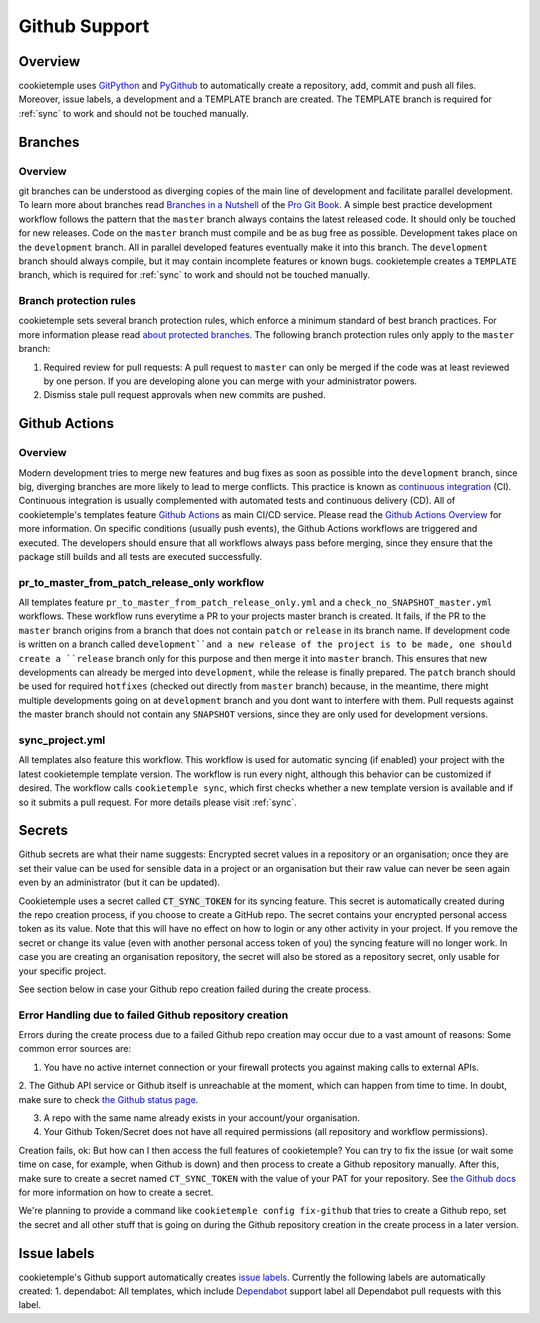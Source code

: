 .. _github_support:

================
Github Support
================

Overview
-------------

cookietemple uses `GitPython <https://gitpython.readthedocs.io/en/stable/>`_ and `PyGithub <https://pygithub.readthedocs.io/en/latest/introduction.html>`_ to automatically create a repository, add, commit and push all files.
Moreover, issue labels, a development and a TEMPLATE branch are created. The TEMPLATE branch is required for :ref:`sync` to work and should not be touched manually.

Branches
--------------

Overview
~~~~~~~~~~~~~~~~

git branches can be understood as diverging copies of the main line of development and facilitate parallel development.
To learn more about branches read `Branches in a Nutshell <https://git-scm.com/book/en/v2/Git-Branching-Branches-in-a-Nutshell>`_ of the `Pro Git Book <https://git-scm.com/book>`_.
A simple best practice development workflow follows the pattern that the ``master`` branch always contains the latest released code.
It should only be touched for new releases. Code on the ``master`` branch must compile and be as bug free as possible.
Development takes place on the ``development`` branch. All in parallel developed features eventually make it into this branch.
The ``development`` branch should always compile, but it may contain incomplete features or known bugs.
cookietemple creates a ``TEMPLATE`` branch, which is required for :ref:`sync` to work and should not be touched manually.

Branch protection rules
~~~~~~~~~~~~~~~~~~~~~~~~~~

cookietemple sets several branch protection rules, which enforce a minimum standard of best branch practices.
For more information please read `about protected branches <https://help.github.com/en/github/administering-a-repository/about-protected-branches>`_.
The following branch protection rules only apply to the ``master`` branch:

1. Required review for pull requests: A pull request to ``master`` can only be merged if the code was at least reviewed by one person. If you are developing alone you can merge with your administrator powers.
2. Dismiss stale pull request approvals when new commits are pushed.

Github Actions
---------------------

Overview
~~~~~~~~~~~~~~~

Modern development tries to merge new features and bug fixes as soon as possible into the ``development`` branch, since big, diverging branches are more likely to lead to merge conflicts.
This practice is known as `continuous integration <https://en.wikipedia.org/wiki/Continuous_integration>`_ (CI).
Continuous integration is usually complemented with automated tests and continuous delivery (CD).
All of cookietemple's templates feature `Github Actions <https://github.com/features/actions>`_ as main CI/CD service.
Please read the `Github Actions Overview <https://github.com/features/actions>`_ for more information.
On specific conditions (usually push events), the Github Actions workflows are triggered and executed.
The developers should ensure that all workflows always pass before merging, since they ensure that the package still builds and all tests are executed successfully.

.. _pr_master_workflow_docs:

pr_to_master_from_patch_release_only workflow
~~~~~~~~~~~~~~~~~~~~~~~~~~~~~~~~~~~~~~~~~~~~~~

All templates feature ``pr_to_master_from_patch_release_only.yml`` and a ``check_no_SNAPSHOT_master.yml`` workflows.
These workflow runs everytime a PR to your projects master branch is created. It fails, if the PR to the ``master`` branch
origins from a branch that does not contain ``patch`` or ``release`` in its branch name.
If development code is written on a branch called ``development``and a new release of the project is to be made,
one should create a ``release`` branch only for this purpose and then merge it into ``master`` branch.
This ensures that new developments can already be merged into ``development``, while the release is finally prepared.
The ``patch`` branch should be used for required ``hotfixes`` (checked out directly from ``master`` branch) because, in the meantime, there might
multiple developments going on at ``development`` branch and you dont want to interfere with them.
Pull requests against the master branch should not contain any ``SNAPSHOT`` versions, since they are only used for development versions.

sync_project.yml
~~~~~~~~~~~~~~~~~~~~~~~~~
All templates also feature this workflow. This workflow is used for automatic syncing (if enabled) your project with the latest cookietemple template version.
The workflow is run every night, although this behavior can be customized if desired.
The workflow calls ``cookietemple sync``, which first checks whether a new template version is available and if so it submits a pull request.
For more details please visit :ref:`sync`.


Secrets
-------
Github secrets are what their name suggests: Encrypted secret values in a repository or an organisation; once they are set their value can be used for sensible data in
a project or an organisation but their raw value can never be seen again even by an administrator (but it can be updated).

Cookietemple uses a secret called :code:`CT_SYNC_TOKEN` for its syncing feature. This secret is automatically created during the repo creation process, if you choose to create a GitHub repo.
The secret contains your encrypted personal access token as its value. Note that this will have no effect on how to login or any other activity in your project.
If you remove the secret or change its value (even with another personal access token of you) the syncing feature will no longer work.
In case you are creating an organisation repository, the secret will also be stored as a repository secret, only usable for your specific project.

See section below in case your Github repo creation failed during the create process.


Error Handling due to failed Github repository creation
~~~~~~~~~~~~~~~~~~~~~~~~~~~~~~~~~~~~~~~~~~~~~~~~~~~~~~~~~~~~~

Errors during the create process due to a failed Github repo creation may occur due to a vast amount of reasons:
Some common error sources are:

1. You have no active internet connection or your firewall protects you against making calls to external APIs.

2. The Github API service or Github itself is unreachable at the moment, which can happen from time to time. In doubt, make sure to check
`the Github status page <https://www.githubstatus.com/>`_.

3. A repo with the same name already exists in your account/your organisation.

4. Your Github Token/Secret does not have all required permissions (all repository and workflow permissions).

Creation fails, ok: But how can I then access the full features of cookietemple?
You can try to fix the issue (or wait some time on case, for example, when Github is down) and then process to create a Github repository manually.
After this, make sure to create a secret named ``CT_SYNC_TOKEN`` with the value of your PAT for your repository. See `the Github docs <https://docs.github.com/en/actions/configuring-and-managing-workflows/creating-and-storing-encrypted-secrets>`_
for more information on how to create a secret.

We're planning to provide a command like ``cookietemple config fix-github`` that tries to create a Github repo, set the secret and all other stuff that is going on during the Github repository creation in the create process in a later version.


Issue labels
----------------

cookietemple's Github support automatically creates `issue labels <https://help.github.com/en/github/managing-your-work-on-github/labeling-issues-and-pull-requests>`_.
Currently the following labels are automatically created:
1. dependabot: All templates, which include `Dependabot <https://dependabot.com/>`_ support label all Dependabot pull requests with this label.
